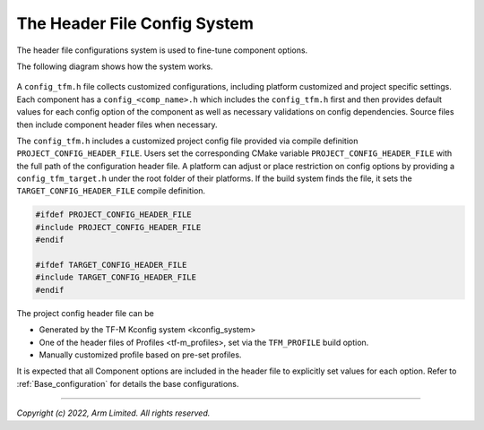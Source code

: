 .. _Header_configuration:

#############################
The Header File Config System
#############################

The header file configurations system is used to fine-tune component options.

The following diagram shows how the system works.

.. figure:: header_file_system.png

A ``config_tfm.h`` file collects customized configurations, including platform customized and
project specific settings.
Each component has a ``config_<comp_name>.h`` which includes the ``config_tfm.h`` first and then
provides default values for each config option of the component as well as necessary validations
on config dependencies.
Source files then include component header files when necessary.

The ``config_tfm.h`` includes a customized project config file provided via compile definition
``PROJECT_CONFIG_HEADER_FILE``.
Users set the corresponding CMake variable ``PROJECT_CONFIG_HEADER_FILE`` with the full path of the
configuration header file.
A platform can adjust or place restriction on config options by providing a ``config_tfm_target.h``
under the root folder of their platforms.
If the build system finds the file, it sets the ``TARGET_CONFIG_HEADER_FILE`` compile definition.

.. code-block:: c

    #ifdef PROJECT_CONFIG_HEADER_FILE
    #include PROJECT_CONFIG_HEADER_FILE
    #endif

    #ifdef TARGET_CONFIG_HEADER_FILE
    #include TARGET_CONFIG_HEADER_FILE
    #endif

The project config header file can be

- Generated by the TF-M Kconfig system <kconfig_system>
- One of the header files of Profiles <tf-m_profiles>, set via the ``TFM_PROFILE`` build option.
- Manually customized profile based on pre-set profiles.

It is expected that all Component options are included in the header file to explicitly set values
for each option.
Refer to :ref:`Base_configuration` for details the base configurations.

--------------

*Copyright (c) 2022, Arm Limited. All rights reserved.*
